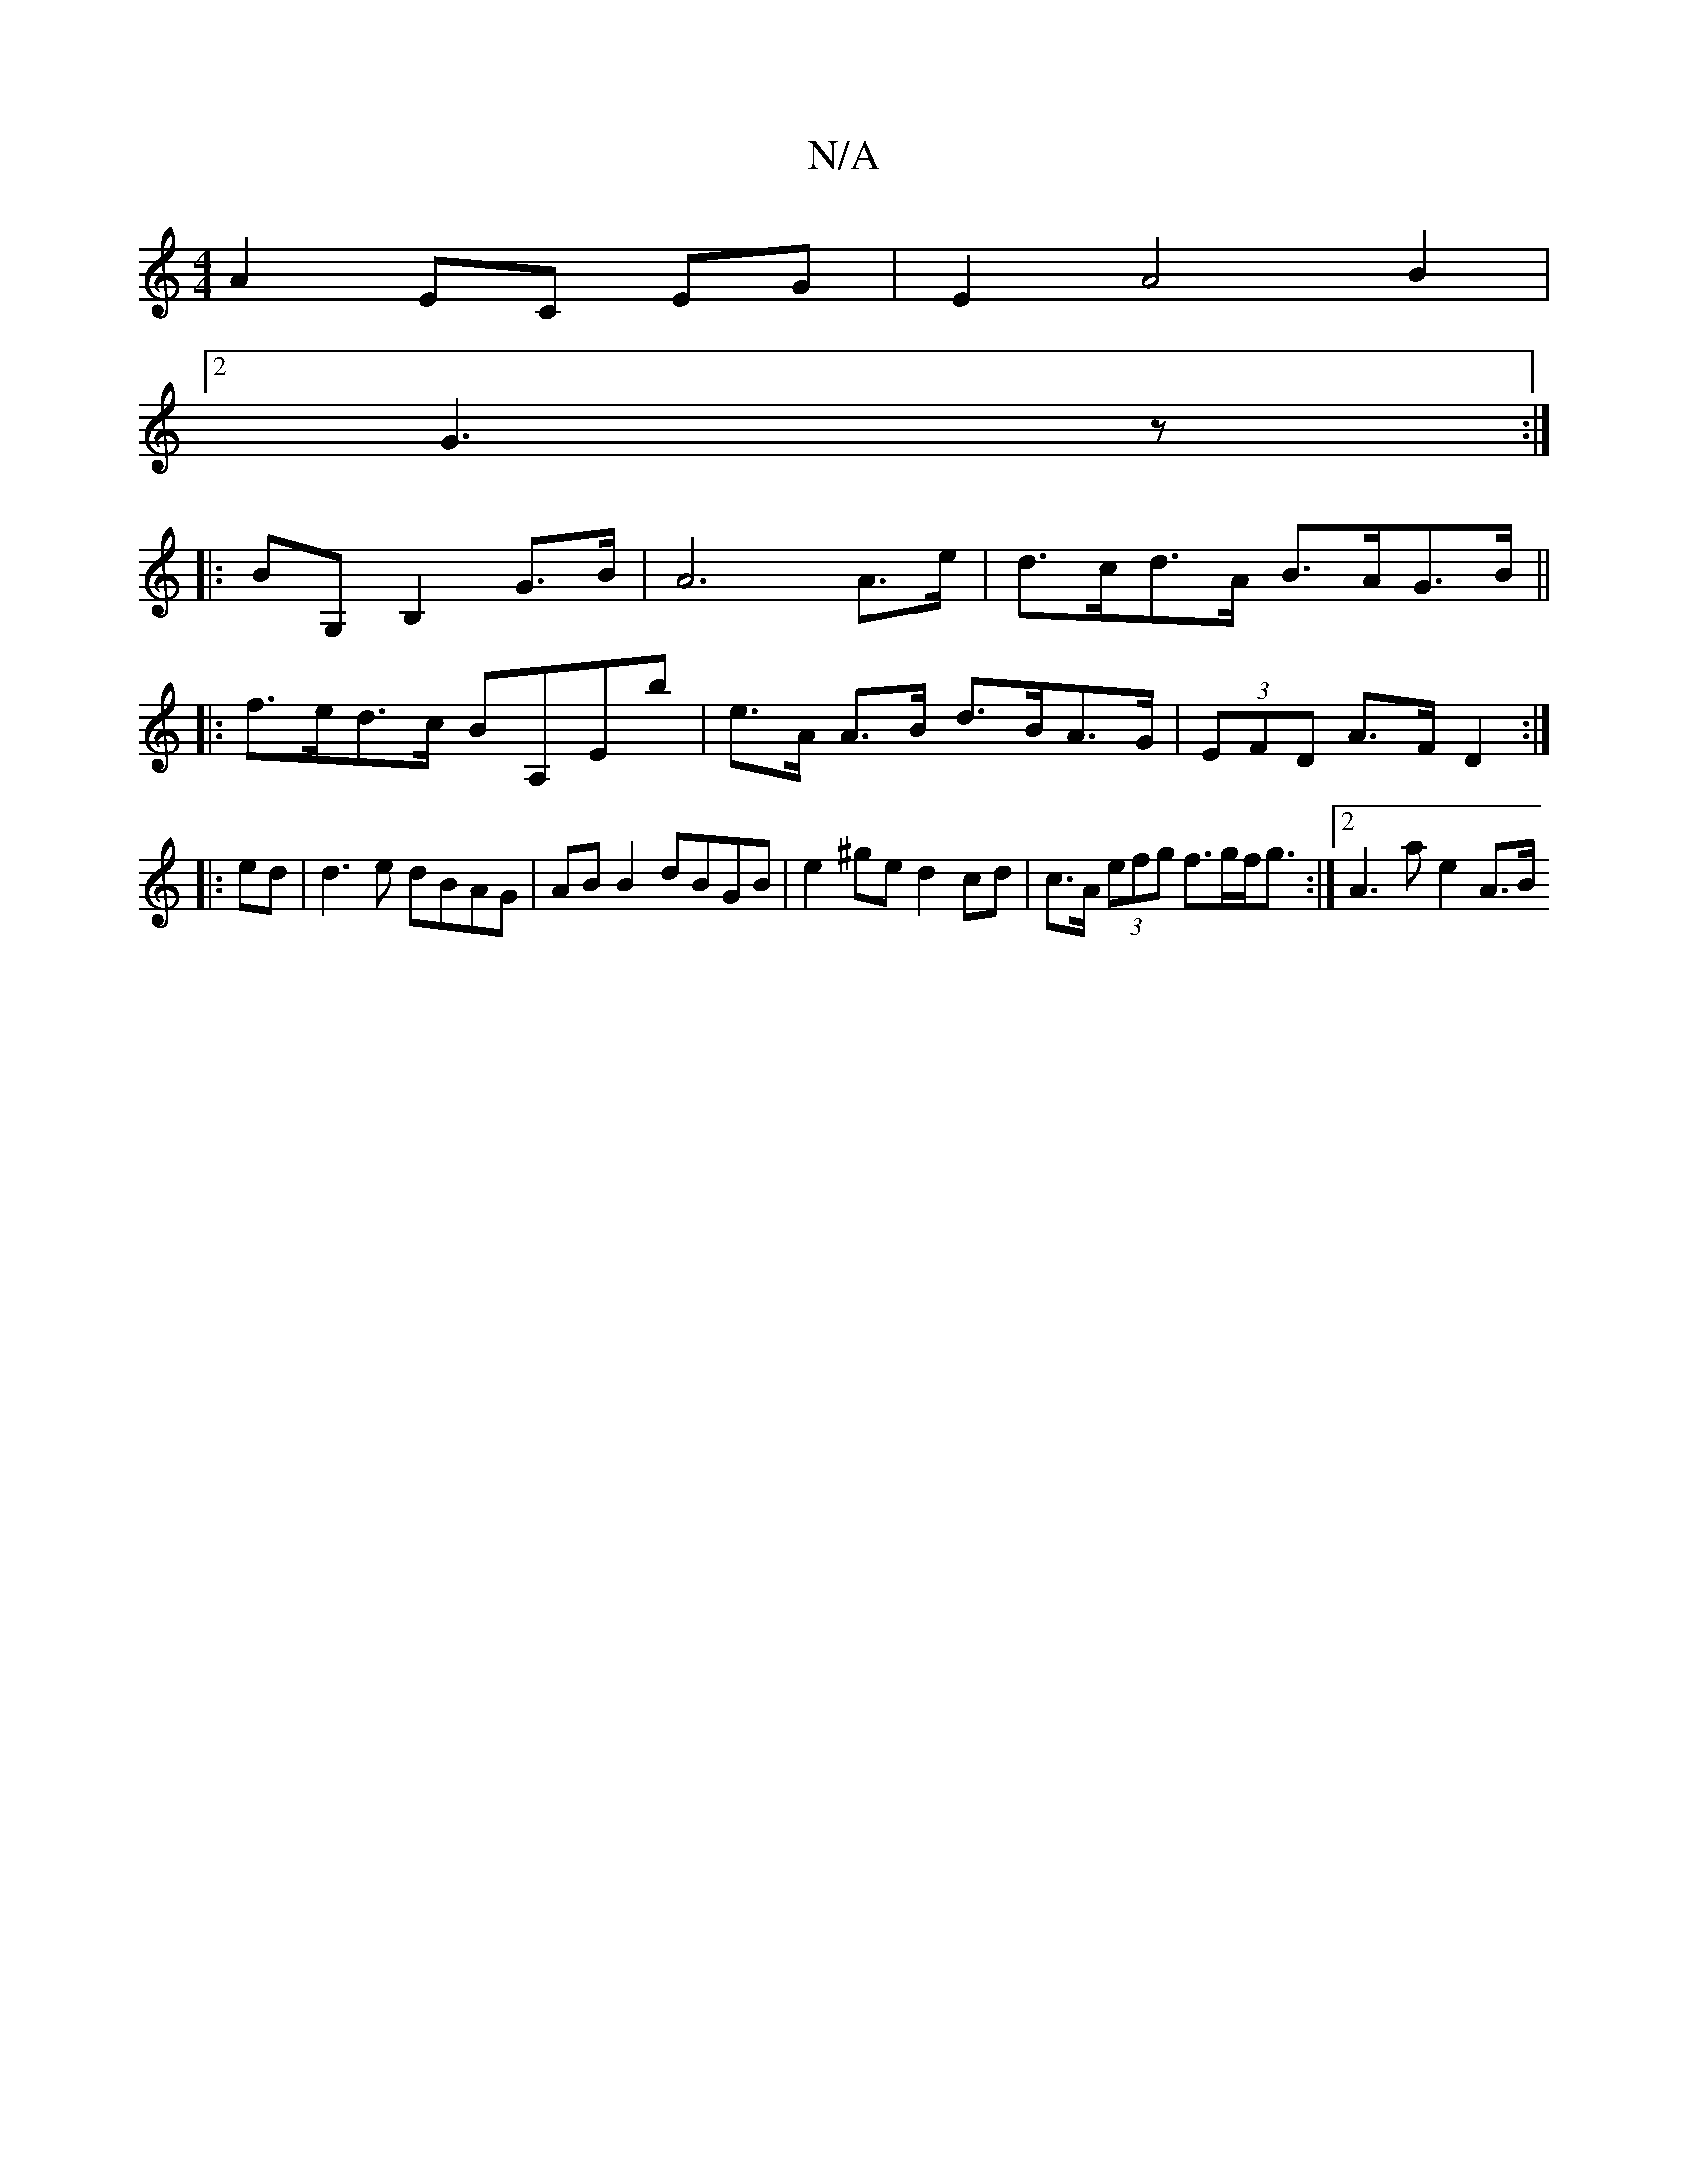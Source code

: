 X:1
T:N/A
M:4/4
R:N/A
K:Cmajor
A2 EC EG | E2 A4 B2 |
[2 G3 z :|
|:BG, B,2 G>B|A6 A>e |d>cd>A B>AG>B ||
|:f>ed>c BA,Eb | e>A A>B d>BA>G | (3EFD A>F D2:|
|: ed | d3 e dBAG | AB B2 dBGB |e2 ^ge d2cd | c>A (3efg f>gf<g :|[2 A3 a e2 A>B